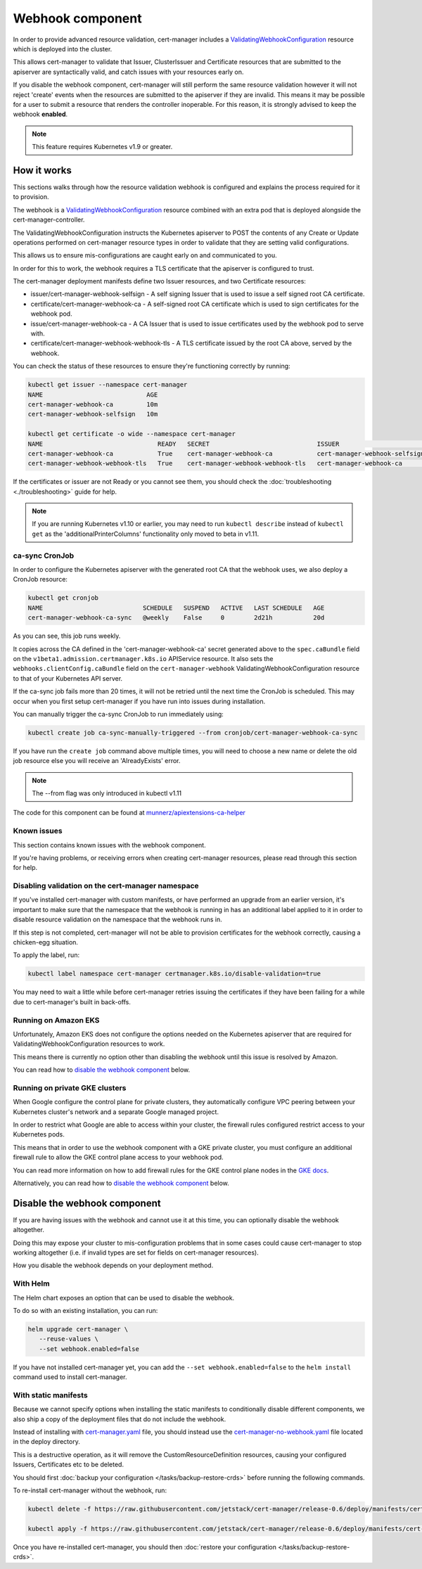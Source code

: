 =================
Webhook component
=================

In order to provide advanced resource validation, cert-manager includes a
ValidatingWebhookConfiguration_ resource which is deployed into the cluster.

This allows cert-manager to validate that Issuer, ClusterIssuer and Certificate
resources that are submitted to the apiserver are syntactically valid, and
catch issues with your resources early on.

If you disable the webhook component, cert-manager will still perform the
same resource validation however it will not reject 'create' events when the
resources are submitted to the apiserver if they are invalid.
This means it may be possible for a user to submit a resource that renders
the controller inoperable.
For this reason, it is strongly advised to keep the webhook **enabled**.

.. note::
   This feature requires Kubernetes v1.9 or greater.

How it works
============

This sections walks through how the resource validation webhook is configured
and explains the process required for it to provision.

The webhook is a ValidatingWebhookConfiguration_ resource combined with an
extra pod that is deployed alongside the cert-manager-controller.

The ValidatingWebhookConfiguration instructs the Kubernetes apiserver to
POST the contents of any Create or Update operations performed on cert-manager
resource types in order to validate that they are setting valid configurations.

This allows us to ensure mis-configurations are caught early on and communicated
to you.

In order for this to work, the webhook requires a TLS certificate that the
apiserver is configured to trust.

The cert-manager deployment manifests define two Issuer resources, and two
Certificate resources:

* issuer/cert-manager-webhook-selfsign - A self signing Issuer that is used
  to issue a self signed root CA certificate.
* certificate/cert-manager-webhook-ca - A self-signed root CA certificate
  which is used to sign certificates for the webhook pod.
* issue/cert-manager-webhook-ca - A CA Issuer that is used to issue
  certificates used by the webhook pod to serve with.
* certificate/cert-manager-webhook-webhook-tls - A TLS certificate issued by the
  root CA above, served by the webhook.

You can check the status of these resources to ensure they're functioning
correctly by running:

.. code-block:: shell

   kubectl get issuer --namespace cert-manager
   NAME                            AGE
   cert-manager-webhook-ca         10m
   cert-manager-webhook-selfsign   10m

   kubectl get certificate -o wide --namespace cert-manager
   NAME                               READY   SECRET                             ISSUER                          STATUS                                          AGE
   cert-manager-webhook-ca            True    cert-manager-webhook-ca            cert-manager-webhook-selfsign   Certificate is up to date and has not expired   10m
   cert-manager-webhook-webhook-tls   True    cert-manager-webhook-webhook-tls   cert-manager-webhook-ca         Certificate is up to date and has not expired   10m

If the certificates or issuer are not Ready or you cannot see them, you should
check the :doc:`troubleshooting <./troubleshooting>` guide for help.

.. note::
   If you are running Kubernetes v1.10 or earlier, you may need to run
   ``kubectl describe`` instead of ``kubectl get`` as the
   'additionalPrinterColumns' functionality only moved to beta in v1.11.

ca-sync CronJob
---------------

In order to configure the Kubernetes apiserver with the generated root CA that
the webhook uses, we also deploy a CronJob resource:

.. code-block:: shell

   kubectl get cronjob
   NAME                           SCHEDULE   SUSPEND   ACTIVE   LAST SCHEDULE   AGE
   cert-manager-webhook-ca-sync   @weekly    False     0        2d21h           20d

As you can see, this job runs weekly.

It copies across the CA defined in the 'cert-manager-webhook-ca' secret
generated above to the ``spec.caBundle`` field on the
``v1beta1.admission.certmanager.k8s.io`` APIService resource.
It also sets the ``webhooks.clientConfig.caBundle`` field on the
``cert-manager-webhook`` ValidatingWebhookConfiguration resource to that of
your Kubernetes API server.

If the ca-sync job fails more than 20 times, it will not be retried until the
next time the CronJob is scheduled. This may occur when you first setup
cert-manager if you have run into issues during installation.

You can manually trigger the ca-sync CronJob to run immediately using:

.. code-block:: shell

   kubectl create job ca-sync-manually-triggered --from cronjob/cert-manager-webhook-ca-sync

If you have run the ``create job`` command above multiple times, you will need
to choose a new name or delete the old job resource else you will receive an
'AlreadyExists' error.

.. note::

   The --from flag was only introduced in kubectl v1.11

The code for this component can be found at `munnerz/apiextensions-ca-helper`_

Known issues
------------

This section contains known issues with the webhook component.

If you're having problems, or receiving errors when creating cert-manager
resources, please read through this section for help.

Disabling validation on the cert-manager namespace
--------------------------------------------------

If you've installed cert-manager with custom manifests, or have performed an
upgrade from an earlier version, it's important to make sure that the namespace
that the webhook is running in has an additional label applied to it in order
to disable resource validation on the namespace that the webhook runs in.

If this step is not completed, cert-manager will not be able to provision
certificates for the webhook correctly, causing a chicken-egg situation.

To apply the label, run:

.. code-block:: shell

   kubectl label namespace cert-manager certmanager.k8s.io/disable-validation=true

You may need to wait a little while before cert-manager retries issuing the
certificates if they have been failing for a while due to cert-manager's built
in back-offs.

Running on Amazon EKS
---------------------

Unfortunately, Amazon EKS does not configure the options needed on the
Kubernetes apiserver that are required for ValidatingWebhookConfiguration
resources to work.

This means there is currently no option other than disabling the webhook until
this issue is resolved by Amazon.

You can read how to `disable the webhook component`_ below.

Running on private GKE clusters
-------------------------------

When Google configure the control plane for private clusters, they
automatically configure VPC peering between your Kubernetes cluster's network
and a separate Google managed project.

In order to restrict what Google are able to access within your cluster, the
firewall rules configured restrict access to your Kubernetes pods.

This means that in order to use the webhook component with a GKE private
cluster, you must configure an additional firewall rule to allow the GKE
control plane access to your webhook pod.

You can read more information on how to add firewall rules for the GKE control
plane nodes in the `GKE docs`_.

Alternatively, you can read how to `disable the webhook component`_ below.

.. todo:: add an example command for how to do this here & explain any security
   implications

Disable the webhook component
==============================

If you are having issues with the webhook and cannot use it at this time,
you can optionally disable the webhook altogether.

Doing this may expose your cluster to mis-configuration problems that in some
cases could cause cert-manager to stop working altogether (i.e. if invalid
types are set for fields on cert-manager resources).

How you disable the webhook depends on your deployment method.

With Helm
---------

The Helm chart exposes an option that can be used to disable the webhook.

To do so with an existing installation, you can run:

.. code-block:: shell

   helm upgrade cert-manager \
      --reuse-values \
      --set webhook.enabled=false

If you have not installed cert-manager yet, you can add the
``--set webhook.enabled=false`` to the ``helm install`` command used to install
cert-manager.

With static manifests
---------------------

Because we cannot specify options when installing the static manifests to
conditionally disable different components, we also ship a copy of the
deployment files that do not include the webhook.

Instead of installing with `cert-manager.yaml`_ file, you should instead use
the `cert-manager-no-webhook.yaml`_ file located in the deploy directory.

This is a destructive operation, as it will remove the CustomResourceDefinition
resources, causing your configured Issuers, Certificates etc to be deleted.

You should first :doc:`backup your configuration </tasks/backup-restore-crds>`
before running the following commands.

To re-install cert-manager without the webhook, run:

.. code-block:: shell

   kubectl delete -f https://raw.githubusercontent.com/jetstack/cert-manager/release-0.6/deploy/manifests/cert-manager.yaml

   kubectl apply -f https://raw.githubusercontent.com/jetstack/cert-manager/release-0.6/deploy/manifests/cert-manager-no-webhook.yaml

Once you have re-installed cert-manager, you should then
:doc:`restore your configuration </tasks/backup-restore-crds>`.

.. _`munnerz/apiextensions-ca-helper`: https://github.com/munnerz/apiextensions-ca-helper
.. _`deploy directory`: https://github.com/jetstack/cert-manager/blob/release-0.6/deploy/manifests
.. _`cert-manager.yaml`: https://github.com/jetstack/cert-manager/blob/release-0.6/deploy/manifests/cert-manager.yaml
.. _`cert-manager-no-webhook.yaml`: https://github.com/jetstack/cert-manager/blob/release-0.6/deploy/manifests/cert-manager-no-webhook.yaml
.. _`GKE docs`: https://cloud.google.com/kubernetes-engine/docs/how-to/private-clusters#add_firewall_rules
.. _`ValidatingWebhookConfiguration`: https://kubernetes.io/docs/reference/access-authn-authz/extensible-admission-controllers/
